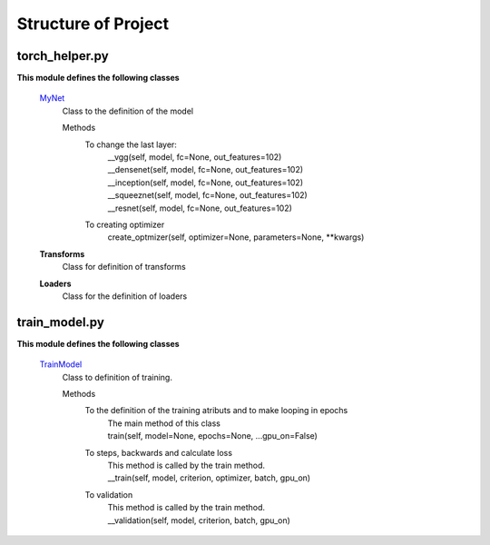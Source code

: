 ====================
Structure of Project
====================

torch_helper.py
---------------

**This module defines the following classes**


    `MyNet <https://github.com/Sidon/pytorch_challenge/blob/89c785b420d7557708a795900e1dd25b9da4f234/torch_helper.py#L15>`_
      Class to the definition of the model

      Methods
        To change the last layer:
             | __vgg(self, model, fc=None, out_features=102)
             | __densenet(self, model, fc=None, out_features=102)
             | __inception(self, model, fc=None, out_features=102)
             | __squeeznet(self, model, fc=None, out_features=102)
             | __resnet(self, model, fc=None, out_features=102)

        To creating optimizer
            create_optmizer(self, optimizer=None, parameters=None, \**kwargs)


    **Transforms**
        Class for definition of transforms

    **Loaders**
        Class for the definition of loaders


train_model.py
--------------

**This module defines the following classes**

    `TrainModel <https://github.com/Sidon/pytorch_challenge/blob/89c785b420d7557708a795900e1dd25b9da4f234/train_model.py#L3>`_
      Class to definition of training.

      Methods
        To the definition of the training atributs and to make looping in epochs
              | The main method of this class
              | train(self, model=None, epochs=None, ...gpu_on=False)

        To steps, backwards and calculate loss
              | This method is called by the train method.
              | __train(self, model, criterion, optimizer, batch, gpu_on)

        To validation
              | This method is called by the train method.
              | __validation(self, model, criterion, batch, gpu_on)


